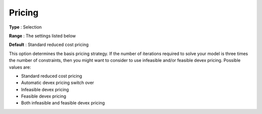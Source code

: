 .. _XA_Simplex_-_Pricing:


Pricing
=======



**Type** :	Selection	

**Range** :	The settings listed below	

**Default** :	Standard reduced cost pricing	



This option determines the basis pricing strategy. If the number of iterations required to solve your model is three times the number of constraints, then you might want to consider to use infeasible and/or feasible devex pricing. Possible values are:



*	Standard reduced cost pricing
*	Automatic devex pricing switch over
*	Infeasible devex pricing
*	Feasible devex pricing
*	Both infeasible and feasible devex pricing



